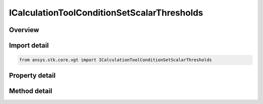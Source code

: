 ICalculationToolConditionSetScalarThresholds
============================================

.. py:class:: ansys.stk.core.vgt.ICalculationToolConditionSetScalarThresholds

   object
   
   Condition set based on single scalar calculation compared to set of threshold values.

.. py:currentmodule:: ICalculationToolConditionSetScalarThresholds

Overview
--------

.. tab-set::

    .. tab-item:: Methods
        
        .. list-table::
            :header-rows: 0
            :widths: auto

            * - :py:attr:`~ansys.stk.core.vgt.ICalculationToolConditionSetScalarThresholds.set_thresholds_and_labels`
              - Set thresholds and threshold labels.

    .. tab-item:: Properties
        
        .. list-table::
            :header-rows: 0
            :widths: auto

            * - :py:attr:`~ansys.stk.core.vgt.ICalculationToolConditionSetScalarThresholds.scalar`
              - The input scalar calculation.
            * - :py:attr:`~ansys.stk.core.vgt.ICalculationToolConditionSetScalarThresholds.thresholds`
              - The input threshold values, flags indicating whether to include conditions above the highest and below the lowest threhsolds, and corresponding labels.
            * - :py:attr:`~ansys.stk.core.vgt.ICalculationToolConditionSetScalarThresholds.threshold_labels`
              - The input threshold values, flags indicating whether to include conditions above the highest and below the lowest threhsolds, and corresponding labels.
            * - :py:attr:`~ansys.stk.core.vgt.ICalculationToolConditionSetScalarThresholds.include_above_highest_threshold`
              - The threshold indicates whether to include conditions above the highest threhsold.
            * - :py:attr:`~ansys.stk.core.vgt.ICalculationToolConditionSetScalarThresholds.include_below_lowest_threshold`
              - The threshold indicates whether to include conditions below the lowest threhsolds.


Import detail
-------------

.. code-block:: python

    from ansys.stk.core.vgt import ICalculationToolConditionSetScalarThresholds


Property detail
---------------

.. py:property:: scalar
    :canonical: ansys.stk.core.vgt.ICalculationToolConditionSetScalarThresholds.scalar
    :type: ICalculationToolScalar

    The input scalar calculation.

.. py:property:: thresholds
    :canonical: ansys.stk.core.vgt.ICalculationToolConditionSetScalarThresholds.thresholds
    :type: list

    The input threshold values, flags indicating whether to include conditions above the highest and below the lowest threhsolds, and corresponding labels.

.. py:property:: threshold_labels
    :canonical: ansys.stk.core.vgt.ICalculationToolConditionSetScalarThresholds.threshold_labels
    :type: list

    The input threshold values, flags indicating whether to include conditions above the highest and below the lowest threhsolds, and corresponding labels.

.. py:property:: include_above_highest_threshold
    :canonical: ansys.stk.core.vgt.ICalculationToolConditionSetScalarThresholds.include_above_highest_threshold
    :type: bool

    The threshold indicates whether to include conditions above the highest threhsold.

.. py:property:: include_below_lowest_threshold
    :canonical: ansys.stk.core.vgt.ICalculationToolConditionSetScalarThresholds.include_below_lowest_threshold
    :type: bool

    The threshold indicates whether to include conditions below the lowest threhsolds.


Method detail
-------------









.. py:method:: set_thresholds_and_labels(self, thresholds: list, thresholdLabels: list) -> None
    :canonical: ansys.stk.core.vgt.ICalculationToolConditionSetScalarThresholds.set_thresholds_and_labels

    Set thresholds and threshold labels.

    :Parameters:

    **thresholds** : :obj:`~list`
    **thresholdLabels** : :obj:`~list`

    :Returns:

        :obj:`~None`

